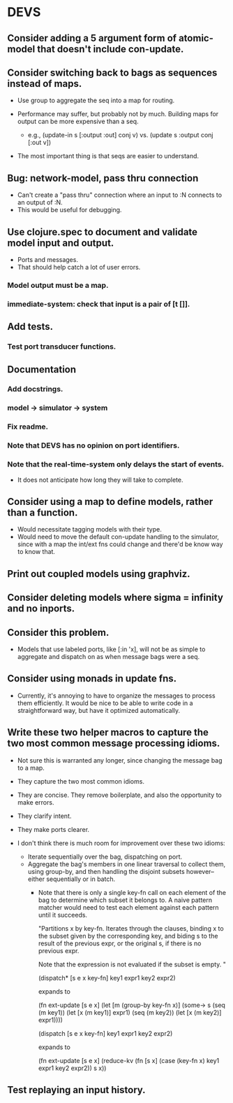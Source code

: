 * DEVS
** Consider adding a 5 argument form of atomic-model that doesn't include con-update.
** Consider switching back to bags as sequences instead of maps.
   - Use group to aggregate the seq into a map for routing.

   - Performance may suffer, but probably not by much. Building maps
     for output can be more expensive than a seq.
     - e.g., (update-in s [:output :out] conj v)
       vs.   (update s :output conj [:out v])

   - The most important thing is that seqs are easier to understand.
** Bug: network-model, pass thru connection
   - Can't create a "pass thru" connection where an input to :N
     connects to an output of :N.
   - This would be useful for debugging.
** Use clojure.spec to document and validate model input and output.
   - Ports and messages.
   - That should help catch a lot of user errors.
*** Model output must be a map.
*** immediate-system: check that input is a pair of [t []].
** Add tests.
*** Test port transducer functions.
** Documentation
*** Add docstrings.
*** model -> simulator -> system
*** Fix readme.
*** Note that DEVS has no opinion on port identifiers.
*** Note that the real-time-system only delays the start of events.
    - It does not anticipate how long they will take to complete.
** Consider using a map to define models, rather than a function.
   - Would necessitate tagging models with their type.
   - Would need to move the default con-update handling to the
     simulator, since with a map the int/ext fns could change and
     there'd be know way to know that.
** Print out coupled models using graphviz.
** Consider deleting models where sigma = infinity and no inports.
** Consider this problem.
   - Models that use labeled ports, like [:in 'x], will not be as
     simple to aggregate and dispatch on as when message bags were a
     seq.
** Consider using monads in update fns.
   - Currently, it's annoying to have to organize the messages to
     process them efficiently. It would be nice to be able to write
     code in a straightforward way, but have it optimized
     automatically.
** Write these two helper macros to capture the two most common message processing idioms.
   - Not sure this is warranted any longer, since changing the message
     bag to a map.

   - They capture the two most common idioms.
   - They are concise. They remove boilerplate, and also the
     opportunity to make errors.
   - They clarify intent.
   - They make ports clearer.

   - I don't think there is much room for improvement over these two idioms:
     - Iterate sequentially over the bag, dispatching on port.
     - Aggregate the bag's members in one linear traversal to collect
       them, using group-by, and then handling the disjoint subsets
       however--either sequentially or in batch.
       - Note that there is only a single key-fn call on each element
         of the bag to determine which subset it belongs to. A naive
         pattern matcher would need to test each element against each
         pattern until it succeeds.

         "Partitions x by key-fn. Iterates through the clauses,
         binding x to the subset given by the corresponding key, and
         biding s to the result of the previous expr, or the original
         s, if there is no previous expr.

         Note that the expression is not evaluated if the subset is
         empty.
         "

         (dispatch* [s e x key-fn]
           key1 expr1
           key2 expr2)

         expands to

         (fn ext-update [s e x]
           (let [m (group-by key-fn x)]
             (some-> s
               (seq (m key1)) (let [x (m key1)] expr1)
               (seq (m key2)) (let [x (m key2)] expr1))))



         (dispatch [s e x key-fn]
           key1 expr1
           key2 expr2)

         expands to

         (fn ext-update [s e x]
           (reduce-kv (fn [s x]
                        (case (key-fn x)
                          key1 expr1
                          key2 expr2))
                      s
                      x))
** Test replaying an input history.
